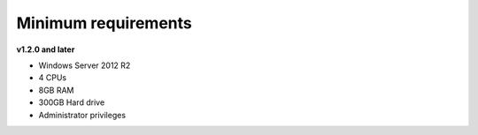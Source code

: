 


Minimum requirements
==================================

**v1.2.0 and later**

- Windows Server 2012 R2

- 4 CPUs

- 8GB RAM

- 300GB Hard drive

- Administrator privileges
